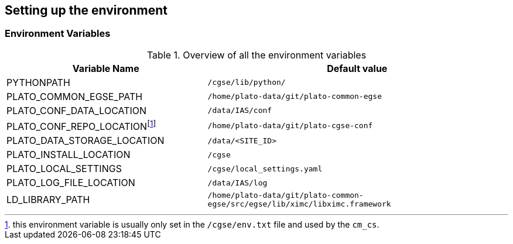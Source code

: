 == Setting up the environment

=== Environment Variables

.Overview of all the environment variables
[options="header",cols="2,3"]
|====
|Variable Name | Default value
|PYTHONPATH|`/cgse/lib/python/`
|PLATO_COMMON_EGSE_PATH|`/home/plato-data/git/plato-common-egse`
|PLATO_CONF_DATA_LOCATION|`/data/IAS/conf`
|PLATO_CONF_REPO_LOCATIONfootnote:[this environment variable is usually only set in the `/cgse/env.txt` file and used by the `cm_cs`.]
    |`/home/plato-data/git/plato-cgse-conf`
|PLATO_DATA_STORAGE_LOCATION|`/data/<SITE_ID>`
|PLATO_INSTALL_LOCATION|`/cgse`
|PLATO_LOCAL_SETTINGS|`/cgse/local_settings.yaml`
|PLATO_LOG_FILE_LOCATION|`/data/IAS/log`
|LD_LIBRARY_PATH|`/home/plato-data/git/plato-common-egse/src/egse/lib/ximc/libximc.framework`
|====
